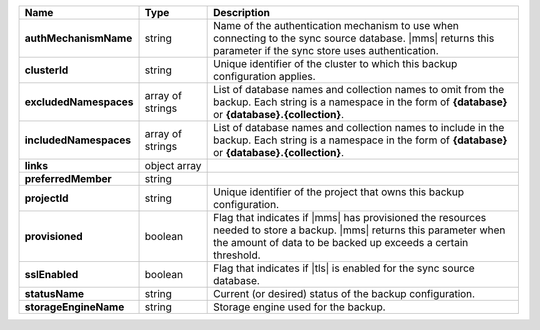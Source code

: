 .. list-table::
   :widths: 20 14 66
   :header-rows: 1
   :stub-columns: 1

   * - Name
     - Type
     - Description

   * - authMechanismName
     - string
     - Name of the authentication mechanism to use when connecting to
       the sync source database. |mms| returns this parameter if the
       sync store uses authentication.

   * - clusterId
     - string
     - Unique identifier of the cluster to which this backup
       configuration applies.

   * - excludedNamespaces
     - array of strings
     - List of database names and collection names to omit from
       the backup. Each string is a namespace in the form of
       **{database}** or **{database}.{collection}**.

   * - includedNamespaces
     - array of strings
     - List of database names and collection names to include in
       the backup. Each string is a namespace in the form of
       **{database}** or **{database}.{collection}**.

   * - links
     - object array
     - .. include:: /includes/api/links-explanation.rst

   * - preferredMember
     - string
     - .. include:: /includes/fact-preferred-member.rst 

   * - projectId
     - string
     - Unique identifier of the project that owns this backup
       configuration.

   * - provisioned
     - boolean
     - Flag that indicates if |mms| has provisioned the resources
       needed to store a backup. |mms| returns this parameter when the
       amount of data to be backed up exceeds a certain threshold.

   * - sslEnabled
     - boolean
     - Flag that indicates if |tls| is enabled for the sync source
       database.

   * - statusName
     - string
     - Current (or desired) status of the backup configuration.

   * - storageEngineName
     - string
     - Storage engine used for the backup.

